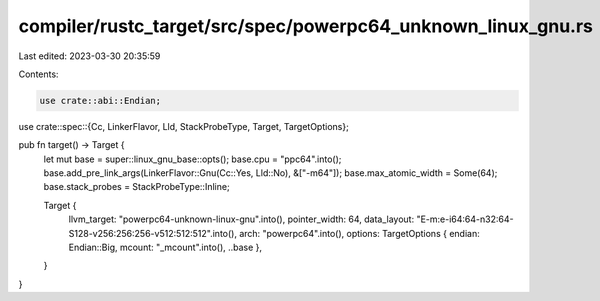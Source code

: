 compiler/rustc_target/src/spec/powerpc64_unknown_linux_gnu.rs
=============================================================

Last edited: 2023-03-30 20:35:59

Contents:

.. code-block:: rs

    use crate::abi::Endian;
use crate::spec::{Cc, LinkerFlavor, Lld, StackProbeType, Target, TargetOptions};

pub fn target() -> Target {
    let mut base = super::linux_gnu_base::opts();
    base.cpu = "ppc64".into();
    base.add_pre_link_args(LinkerFlavor::Gnu(Cc::Yes, Lld::No), &["-m64"]);
    base.max_atomic_width = Some(64);
    base.stack_probes = StackProbeType::Inline;

    Target {
        llvm_target: "powerpc64-unknown-linux-gnu".into(),
        pointer_width: 64,
        data_layout: "E-m:e-i64:64-n32:64-S128-v256:256:256-v512:512:512".into(),
        arch: "powerpc64".into(),
        options: TargetOptions { endian: Endian::Big, mcount: "_mcount".into(), ..base },
    }
}


